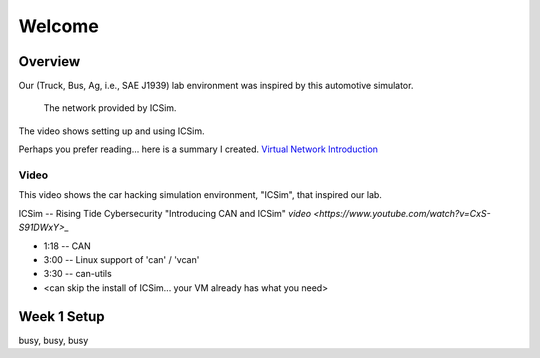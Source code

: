 Welcome
=======

Overview
--------

Our (Truck, Bus, Ag, i.e., SAE J1939) lab environment was inspired by this
automotive simulator.

.. figure:: ICSim_overview.png
	:scale: 50 %
	:alt: network layout, including instrument cluster

	The network provided by ICSim.

The video shows setting up and using ICSim. 

Perhaps you prefer reading... here is a summary I created.
`Virtual Network Introduction <Virtual_Network_Introduction.pdf>`_

Video
.....

This video shows the car hacking simulation environment, "ICSim", that inspired our lab.

ICSim -- Rising Tide Cybersecurity "Introducing CAN and ICSim" `video <https://www.youtube.com/watch?v=CxS-S91DWxY>_`


* 1:18 -- CAN
* 3:00 -- Linux support of 'can' / 'vcan'
* 3:30 -- can-utils

* <can skip the install of ICSim... your VM already has what you need>



Week 1 Setup
------------

busy, busy, busy

